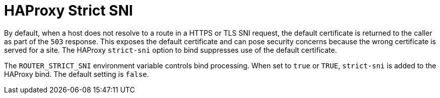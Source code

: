 // Module included in the following assemblies:
//
// * architecture/networking.adoc

[id='haproxy-strict-sni-{context}']
= HAProxy Strict SNI

By default, when a host does not resolve to a route in a HTTPS or TLS SNI
request, the default certificate is returned to the caller as part of the `503`
response. This exposes the default certificate and can pose security concerns
because the wrong certificate is served for a site. The HAProxy `strict-sni`
option to bind suppresses use of the default certificate.

The `ROUTER_STRICT_SNI` environment variable controls bind processing. When set
to `true` or `TRUE`, `strict-sni` is added to the HAProxy bind. The default
setting is `false`.